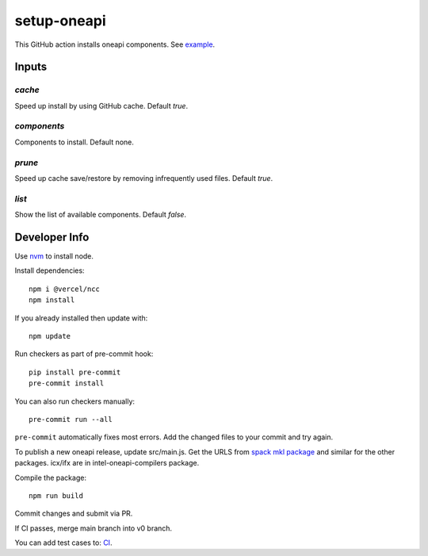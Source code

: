 ==============
 setup-oneapi
==============


.. image:: https://github.com/rscohn2/setup-oneapi/actions/workflows/main.yml/badge.svg
   :target: https://github.com/rscohn2/setup-oneapi/actions/workflows/main.yml

This GitHub action installs oneapi components. See example_.

Inputs
======

`cache`
-------

Speed up install by using GitHub cache. Default `true`.

`components`
------------

Components to install. Default none.

`prune`
-------

Speed up cache save/restore by removing infrequently used
files. Default `true`.

`list`
------

Show the list of available components. Default `false`.

Developer Info
==============

Use nvm_ to install node.

Install dependencies::

  npm i @vercel/ncc
  npm install

If you already installed then update with::

  npm update

Run checkers as part of pre-commit hook::

  pip install pre-commit
  pre-commit install

You can also run checkers manually::

  pre-commit run --all

``pre-commit`` automatically fixes most errors. Add the changed files
to your commit and try again.

To publish a new oneapi release, update src/main.js. Get the URLS from
`spack mkl package`_ and similar for the other packages. icx/ifx are
in intel-oneapi-compilers package.

Compile the package::

  npm run build

Commit changes and submit via PR.

If CI passes, merge main branch into v0 branch.

You can add test cases to: CI_.

.. _`spack mkl package`: https://github.com/spack/spack/blob/develop/var/spack/repos/builtin/packages/intel-oneapi-mkl/package.py
.. _CI: .github/workflows/main.yml
.. _example: https://github.com/rscohn2/test-setup-oneapi/blob/main/.github/workflows/main.yml
.. _nvm: https://github.com/nvm-sh/nvm
